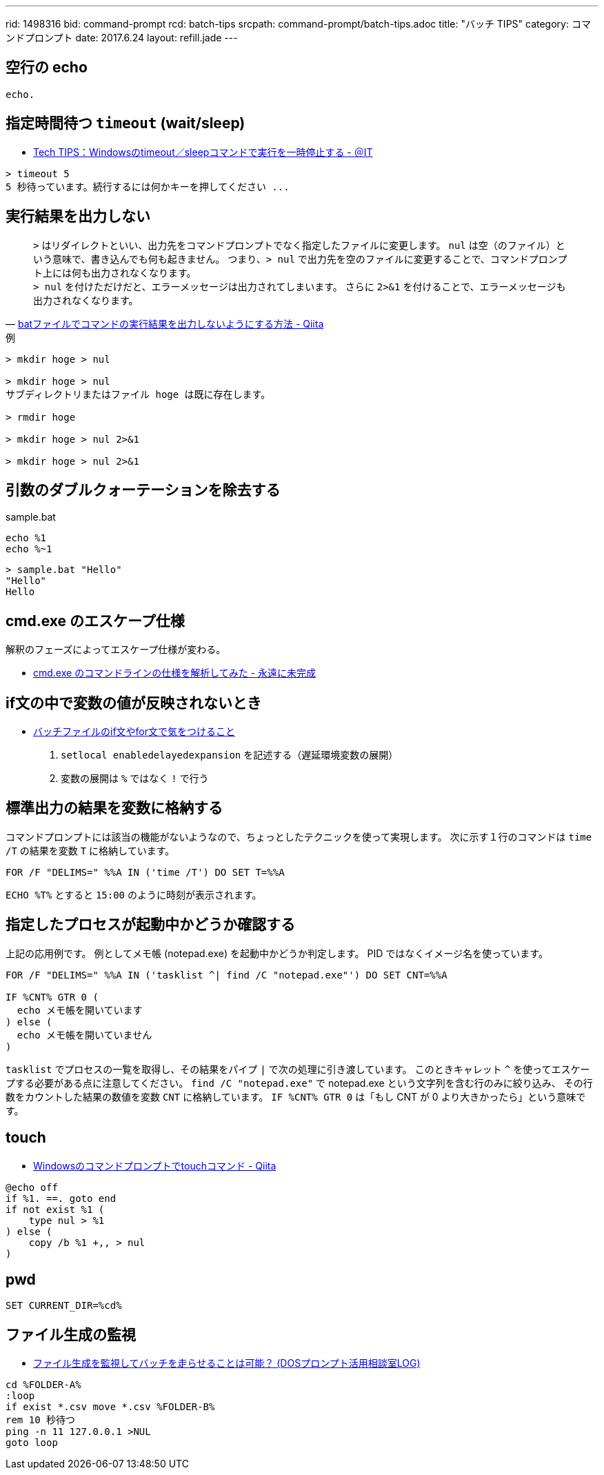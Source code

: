 ---
rid: 1498316
bid: command-prompt
rcd: batch-tips
srcpath: command-prompt/batch-tips.adoc
title: "バッチ TIPS"
category: コマンドプロンプト
date: 2017.6.24
layout: refill.jade
---


== 空行の echo

```batch
echo.
```


== 指定時間待つ `timeout` (wait/sleep)

- link:http://www.atmarkit.co.jp/ait/articles/1206/08/news137.html[Tech TIPS：Windowsのtimeout／sleepコマンドで実行を一時停止する - ＠IT]

```batch
> timeout 5
5 秒待っています。続行するには何かキーを押してください ...
```


== 実行結果を出力しない

[quote, 'link:http://qiita.com/uhooi/items/b8b25761a5c4efe9025a[batファイルでコマンドの実行結果を出力しないようにする方法 - Qiita]']
`>` はリダイレクトといい、出力先をコマンドプロンプトでなく指定したファイルに変更します。
`nul` は空（のファイル）という意味で、書き込んでも何も起きません。
つまり、`> nul` で出力先を空のファイルに変更することで、コマンドプロンプト上には何も出力されなくなります。 +
`> nul` を付けただけだと、エラーメッセージは出力されてしまいます。
さらに `2>&1` を付けることで、エラーメッセージも出力されなくなります。

.例
```batch
> mkdir hoge > nul

> mkdir hoge > nul
サブディレクトリまたはファイル hoge は既に存在します。

> rmdir hoge

> mkdir hoge > nul 2>&1

> mkdir hoge > nul 2>&1
```


== 引数のダブルクォーテーションを除去する

.sample.bat
```batch
echo %1
echo %~1
```

```batch
> sample.bat "Hello"
"Hello"
Hello
```


== cmd.exe のエスケープ仕様

解釈のフェーズによってエスケープ仕様が変わる。

- link:http://thinca.hatenablog.com/entry/20100210/1265813598[cmd.exe のコマンドラインの仕様を解析してみた - 永遠に未完成]


== if文の中で変数の値が反映されないとき

- link:http://dalmore.blog7.fc2.com/blog-entry-79.html[バッチファイルのif文やfor文で気をつけること]

0. `setlocal enabledelayedexpansion` を記述する（遅延環境変数の展開）
0. 変数の展開は `%` ではなく `!` で行う


== 標準出力の結果を変数に格納する

コマンドプロンプトには該当の機能がないようなので、ちょっとしたテクニックを使って実現します。
次に示す１行のコマンドは `time /T` の結果を変数 `T` に格納しています。

```batch
FOR /F "DELIMS=" %%A IN ('time /T') DO SET T=%%A
```

`ECHO %T%` とすると `15:00` のように時刻が表示されます。


== 指定したプロセスが起動中かどうか確認する

上記の応用例です。
例としてメモ帳 (notepad.exe) を起動中かどうか判定します。
PID ではなくイメージ名を使っています。

```batch
FOR /F "DELIMS=" %%A IN ('tasklist ^| find /C "notepad.exe"') DO SET CNT=%%A

IF %CNT% GTR 0 (
  echo メモ帳を開いています
) else (
  echo メモ帳を開いていません
)
```

`tasklist` でプロセスの一覧を取得し、その結果をパイプ `|` で次の処理に引き渡しています。
このときキャレット `^` を使ってエスケープする必要がある点に注意してください。
`find /C "notepad.exe"` で notepad.exe という文字列を含む行のみに絞り込み、
その行数をカウントした結果の数値を変数 `CNT` に格納しています。
`IF %CNT% GTR 0` は「もし CNT が 0 より大きかったら」という意味です。


== touch

- link:https://qiita.com/Hiroki_M/items/ffac4383baac1c03adc0[Windowsのコマンドプロンプトでtouchコマンド - Qiita]

```batch
@echo off
if %1. ==. goto end
if not exist %1 (
    type nul > %1
) else (
    copy /b %1 +,, > nul
)
```


== pwd

```batch
SET CURRENT_DIR=%cd%
```


== ファイル生成の監視

- link:http://fpcu.on.coocan.jp/dosvcmd/bbs/log/cat3/cat10/4-0372.html[ファイル生成を監視してバッチを走らせることは可能？ (DOSプロンプト活用相談室LOG)]

```batch
cd %FOLDER-A%
:loop
if exist *.csv move *.csv %FOLDER-B%
rem 10 秒待つ
ping -n 11 127.0.0.1 >NUL
goto loop
```
